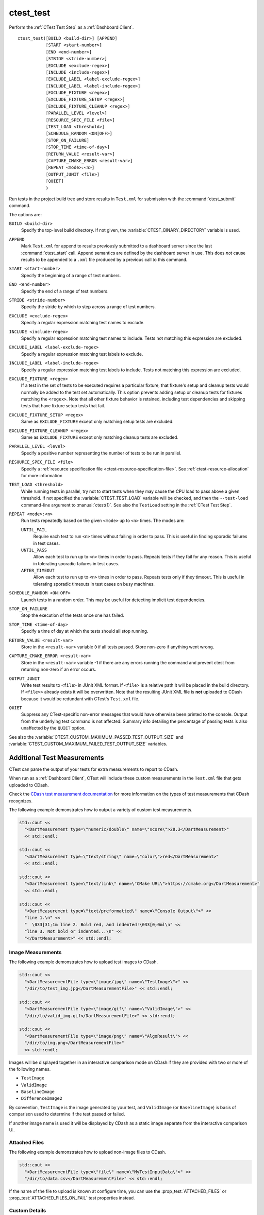 ctest_test
----------

Perform the :ref:`CTest Test Step` as a :ref:`Dashboard Client`.

::

  ctest_test([BUILD <build-dir>] [APPEND]
             [START <start-number>]
             [END <end-number>]
             [STRIDE <stride-number>]
             [EXCLUDE <exclude-regex>]
             [INCLUDE <include-regex>]
             [EXCLUDE_LABEL <label-exclude-regex>]
             [INCLUDE_LABEL <label-include-regex>]
             [EXCLUDE_FIXTURE <regex>]
             [EXCLUDE_FIXTURE_SETUP <regex>]
             [EXCLUDE_FIXTURE_CLEANUP <regex>]
             [PARALLEL_LEVEL <level>]
             [RESOURCE_SPEC_FILE <file>]
             [TEST_LOAD <threshold>]
             [SCHEDULE_RANDOM <ON|OFF>]
             [STOP_ON_FAILURE]
             [STOP_TIME <time-of-day>]
             [RETURN_VALUE <result-var>]
             [CAPTURE_CMAKE_ERROR <result-var>]
             [REPEAT <mode>:<n>]
             [OUTPUT_JUNIT <file>]
             [QUIET]
             )

..
   _note: If updating the argument list here, please also update the argument
   list documentation for :command:`ctest_memcheck` as well.

Run tests in the project build tree and store results in
``Test.xml`` for submission with the :command:`ctest_submit` command.

The options are:

``BUILD <build-dir>``
  Specify the top-level build directory.  If not given, the
  :variable:`CTEST_BINARY_DIRECTORY` variable is used.

``APPEND``
  Mark ``Test.xml`` for append to results previously submitted to a
  dashboard server since the last :command:`ctest_start` call.
  Append semantics are defined by the dashboard server in use.
  This does *not* cause results to be appended to a ``.xml`` file
  produced by a previous call to this command.

``START <start-number>``
  Specify the beginning of a range of test numbers.

``END <end-number>``
  Specify the end of a range of test numbers.

``STRIDE <stride-number>``
  Specify the stride by which to step across a range of test numbers.

``EXCLUDE <exclude-regex>``
  Specify a regular expression matching test names to exclude.

``INCLUDE <include-regex>``
  Specify a regular expression matching test names to include.
  Tests not matching this expression are excluded.

``EXCLUDE_LABEL <label-exclude-regex>``
  Specify a regular expression matching test labels to exclude.

``INCLUDE_LABEL <label-include-regex>``
  Specify a regular expression matching test labels to include.
  Tests not matching this expression are excluded.

``EXCLUDE_FIXTURE <regex>``
  .. versionadded:: 3.7

  If a test in the set of tests to be executed requires a particular fixture,
  that fixture's setup and cleanup tests would normally be added to the test
  set automatically. This option prevents adding setup or cleanup tests for
  fixtures matching the ``<regex>``. Note that all other fixture behavior is
  retained, including test dependencies and skipping tests that have fixture
  setup tests that fail.

``EXCLUDE_FIXTURE_SETUP <regex>``
  .. versionadded:: 3.7

  Same as ``EXCLUDE_FIXTURE`` except only matching setup tests are excluded.

``EXCLUDE_FIXTURE_CLEANUP <regex>``
  .. versionadded:: 3.7

  Same as ``EXCLUDE_FIXTURE`` except only matching cleanup tests are excluded.

``PARALLEL_LEVEL <level>``
  Specify a positive number representing the number of tests to
  be run in parallel.

``RESOURCE_SPEC_FILE <file>``
  .. versionadded:: 3.16

  Specify a
  :ref:`resource specification file <ctest-resource-specification-file>`. See
  :ref:`ctest-resource-allocation` for more information.

``TEST_LOAD <threshold>``
  .. versionadded:: 3.4

  While running tests in parallel, try not to start tests when they
  may cause the CPU load to pass above a given threshold.  If not
  specified the :variable:`CTEST_TEST_LOAD` variable will be checked,
  and then the ``--test-load`` command-line argument to :manual:`ctest(1)`.
  See also the ``TestLoad`` setting in the :ref:`CTest Test Step`.

``REPEAT <mode>:<n>``
  .. versionadded:: 3.17

  Run tests repeatedly based on the given ``<mode>`` up to ``<n>`` times.
  The modes are:

  ``UNTIL_FAIL``
    Require each test to run ``<n>`` times without failing in order to pass.
    This is useful in finding sporadic failures in test cases.

  ``UNTIL_PASS``
    Allow each test to run up to ``<n>`` times in order to pass.
    Repeats tests if they fail for any reason.
    This is useful in tolerating sporadic failures in test cases.

  ``AFTER_TIMEOUT``
    Allow each test to run up to ``<n>`` times in order to pass.
    Repeats tests only if they timeout.
    This is useful in tolerating sporadic timeouts in test cases
    on busy machines.

``SCHEDULE_RANDOM <ON|OFF>``
  Launch tests in a random order.  This may be useful for detecting
  implicit test dependencies.

``STOP_ON_FAILURE``
  .. versionadded:: 3.18

  Stop the execution of the tests once one has failed.

``STOP_TIME <time-of-day>``
  Specify a time of day at which the tests should all stop running.

``RETURN_VALUE <result-var>``
  Store in the ``<result-var>`` variable ``0`` if all tests passed.
  Store non-zero if anything went wrong.

``CAPTURE_CMAKE_ERROR <result-var>``
  .. versionadded:: 3.7

  Store in the ``<result-var>`` variable -1 if there are any errors running
  the command and prevent ctest from returning non-zero if an error occurs.

``OUTPUT_JUNIT``
  .. versionadded:: 3.21

  Write test results to ``<file>`` in JUnit XML format. If ``<file>`` is a
  relative path it will be placed in the build directory. If ``<file>>``
  already exists it will be overwritten. Note that the resulting JUnit XML
  file is **not** uploaded to CDash because it would be redundant with
  CTest's ``Test.xml`` file.

``QUIET``
  .. versionadded:: 3.3

  Suppress any CTest-specific non-error messages that would have otherwise
  been printed to the console.  Output from the underlying test command is not
  affected.  Summary info detailing the percentage of passing tests is also
  unaffected by the ``QUIET`` option.

See also the :variable:`CTEST_CUSTOM_MAXIMUM_PASSED_TEST_OUTPUT_SIZE`
and :variable:`CTEST_CUSTOM_MAXIMUM_FAILED_TEST_OUTPUT_SIZE` variables.

.. _`Additional Test Measurements`:

Additional Test Measurements
^^^^^^^^^^^^^^^^^^^^^^^^^^^^

CTest can parse the output of your tests for extra measurements to report
to CDash.

When run as a :ref:`Dashboard Client`, CTest will include these custom
measurements in the ``Test.xml`` file that gets uploaded to CDash.

Check the `CDash test measurement documentation
<https://github.com/Kitware/CDash/blob/master/docs/test_measurements.md>`_
for more information on the types of test measurements that CDash recognizes.

The following example demonstrates how to output a variety of custom test
measurements.

.. code-block:: c++

   std::cout <<
     "<DartMeasurement type=\"numeric/double\" name=\"score\">28.3</DartMeasurement>"
     << std::endl;

   std::cout <<
     "<DartMeasurement type=\"text/string\" name=\"color\">red</DartMeasurement>"
     << std::endl;

   std::cout <<
     "<DartMeasurement type=\"text/link\" name=\"CMake URL\">https://cmake.org</DartMeasurement>"
     << std::endl;

   std::cout <<
     "<DartMeasurement type=\"text/preformatted\" name=\"Console Output\">" <<
     "line 1.\n" <<
     "  \033[31;1m line 2. Bold red, and indented!\033[0;0ml\n" <<
     "line 3. Not bold or indented...\n" <<
     "</DartMeasurement>" << std::endl;

Image Measurements
""""""""""""""""""

The following example demonstrates how to upload test images to CDash.

.. code-block:: c++

   std::cout <<
     "<DartMeasurementFile type=\"image/jpg\" name=\"TestImage\">" <<
     "/dir/to/test_img.jpg</DartMeasurementFile>" << std::endl;

   std::cout <<
     "<DartMeasurementFile type=\"image/gif\" name=\"ValidImage\">" <<
     "/dir/to/valid_img.gif</DartMeasurementFile>" << std::endl;

   std::cout <<
     "<DartMeasurementFile type=\"image/png\" name=\"AlgoResult\"> <<
     "/dir/to/img.png</DartMeasurementFile>"
     << std::endl;

Images will be displayed together in an interactive comparison mode on CDash
if they are provided with two or more of the following names.

* ``TestImage``
* ``ValidImage``
* ``BaselineImage``
* ``DifferenceImage2``

By convention, ``TestImage`` is the image generated by your test, and
``ValidImage`` (or ``BaselineImage``) is basis of comparison used to determine
if the test passed or failed.

If another image name is used it will be displayed by CDash as a static image
separate from the interactive comparison UI.

Attached Files
""""""""""""""

The following example demonstrates how to upload non-image files to CDash.

.. code-block:: c++

   std::cout <<
     "<DartMeasurementFile type=\"file\" name=\"MyTestInputData\">" <<
     "/dir/to/data.csv</DartMeasurementFile>" << std::endl;

If the name of the file to upload is known at configure time, you can use the
:prop_test:`ATTACHED_FILES` or :prop_test:`ATTACHED_FILES_ON_FAIL` test
properties instead.

Custom Details
""""""""""""""

The following example demonstrates how to specify a custom value for the
``Test Details`` field displayed on CDash.

.. code-block:: c++

   std::cout <<
     "<CTestDetails>My Custom Details Value</CTestDetails>" << std::endl;
